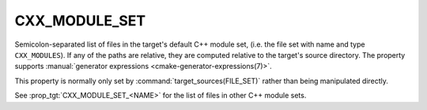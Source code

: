CXX_MODULE_SET
--------------

.. versionadded:: 3.28

Semicolon-separated list of files in the target's default C++ module set,
(i.e. the file set with name and type ``CXX_MODULES``). If any of the paths
are relative, they are computed relative to the target's source directory. The
property supports
:manual:`generator expressions <cmake-generator-expressions(7)>`.

This property is normally only set by :command:`target_sources(FILE_SET)`
rather than being manipulated directly.

See :prop_tgt:`CXX_MODULE_SET_<NAME>` for the list of files in other C++
module sets.
